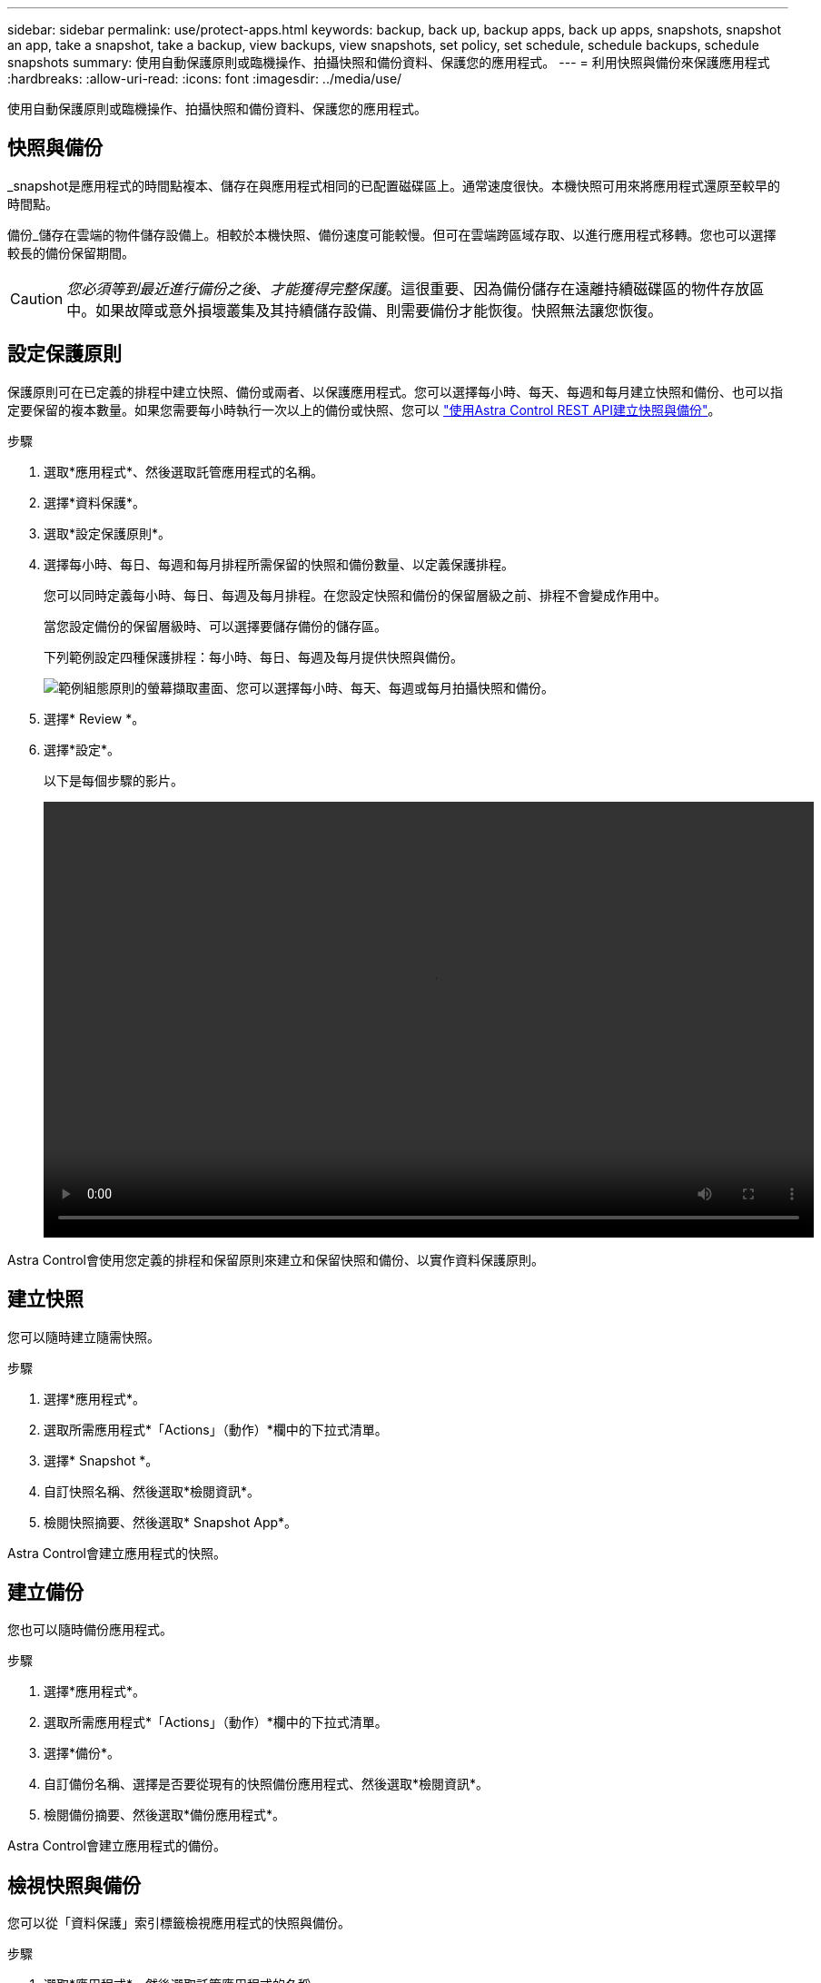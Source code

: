 ---
sidebar: sidebar 
permalink: use/protect-apps.html 
keywords: backup, back up, backup apps, back up apps, snapshots, snapshot an app, take a snapshot, take a backup, view backups, view snapshots, set policy, set schedule, schedule backups, schedule snapshots 
summary: 使用自動保護原則或臨機操作、拍攝快照和備份資料、保護您的應用程式。 
---
= 利用快照與備份來保護應用程式
:hardbreaks:
:allow-uri-read: 
:icons: font
:imagesdir: ../media/use/


使用自動保護原則或臨機操作、拍攝快照和備份資料、保護您的應用程式。



== 快照與備份

_snapshot是應用程式的時間點複本、儲存在與應用程式相同的已配置磁碟區上。通常速度很快。本機快照可用來將應用程式還原至較早的時間點。

備份_儲存在雲端的物件儲存設備上。相較於本機快照、備份速度可能較慢。但可在雲端跨區域存取、以進行應用程式移轉。您也可以選擇較長的備份保留期間。


CAUTION: _您必須等到最近進行備份之後、才能獲得完整保護_。這很重要、因為備份儲存在遠離持續磁碟區的物件存放區中。如果故障或意外損壞叢集及其持續儲存設備、則需要備份才能恢復。快照無法讓您恢復。



== 設定保護原則

保護原則可在已定義的排程中建立快照、備份或兩者、以保護應用程式。您可以選擇每小時、每天、每週和每月建立快照和備份、也可以指定要保留的複本數量。如果您需要每小時執行一次以上的備份或快照、您可以 https://docs.netapp.com/us-en/astra-automation/workflows/workflows_before.html["使用Astra Control REST API建立快照與備份"^]。

.步驟
. 選取*應用程式*、然後選取託管應用程式的名稱。
. 選擇*資料保護*。
. 選取*設定保護原則*。
. 選擇每小時、每日、每週和每月排程所需保留的快照和備份數量、以定義保護排程。
+
您可以同時定義每小時、每日、每週及每月排程。在您設定快照和備份的保留層級之前、排程不會變成作用中。

+
當您設定備份的保留層級時、可以選擇要儲存備份的儲存區。

+
下列範例設定四種保護排程：每小時、每日、每週及每月提供快照與備份。

+
image:screenshot-protection-policy.png["範例組態原則的螢幕擷取畫面、您可以選擇每小時、每天、每週或每月拍攝快照和備份。"]

. 選擇* Review *。
. 選擇*設定*。
+
以下是每個步驟的影片。

+
video::video-set-protection-policy.mp4[width=848,height=480]


Astra Control會使用您定義的排程和保留原則來建立和保留快照和備份、以實作資料保護原則。



== 建立快照

您可以隨時建立隨需快照。

.步驟
. 選擇*應用程式*。
. 選取所需應用程式*「Actions」（動作）*欄中的下拉式清單。
. 選擇* Snapshot *。
. 自訂快照名稱、然後選取*檢閱資訊*。
. 檢閱快照摘要、然後選取* Snapshot App*。


Astra Control會建立應用程式的快照。



== 建立備份

您也可以隨時備份應用程式。

.步驟
. 選擇*應用程式*。
. 選取所需應用程式*「Actions」（動作）*欄中的下拉式清單。
. 選擇*備份*。
. 自訂備份名稱、選擇是否要從現有的快照備份應用程式、然後選取*檢閱資訊*。
. 檢閱備份摘要、然後選取*備份應用程式*。


Astra Control會建立應用程式的備份。



== 檢視快照與備份

您可以從「資料保護」索引標籤檢視應用程式的快照與備份。

.步驟
. 選取*應用程式*、然後選取託管應用程式的名稱。
. 選擇*資料保護*。
+
快照預設會顯示。

. 選取*備份*以查看備份清單。




== 刪除快照

刪除不再需要的排程或隨需快照。

.步驟
. 選取*應用程式*、然後選取託管應用程式的名稱。
. 選擇*資料保護*。
. 在* Actions（操作）*列中選擇所需快照的下拉列表。
. 選擇*刪除snapshot *。
. 輸入快照名稱以確認刪除、然後選取*是、刪除快照*。


Astra Control會刪除快照。



== 刪除備份

刪除不再需要的排程或隨需備份。

. 選取*應用程式*、然後選取託管應用程式的名稱。
. 選擇*資料保護*。
. 選擇*備份*。
. 在* Actions（操作）*列中選擇下拉列表以進行所需的備份。
. 選擇*刪除備份*。
. 輸入備份名稱以確認刪除、然後選擇*是、刪除備份*。


Astra Control會刪除備份。
